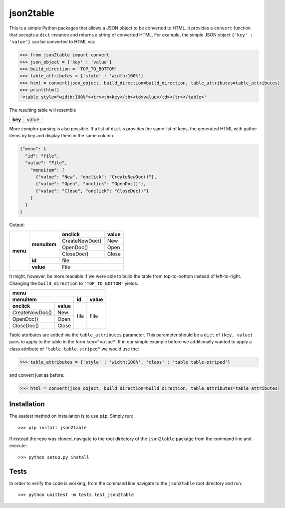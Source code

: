 json2table
==========

|Build Status| |Coverage Status|

.. |Build Status| image:: https://travis-ci.org/latture/json2table.svg?branch=master
   :target: https://travis-ci.org/latture/json2table
.. |Coverage Status| image:: https://coveralls.io/repos/github/latture/json2table/badge.svg?branch=master
   :target: https://coveralls.io/github/latture/json2table?branch=master

This is a simple Python packages that allows a JSON object to be
converted to HTML. it provides a ``convert`` function that accepts a
``dict`` instance and returns a string of converted HTML. For example,
the simple JSON object ``{'key' : 'value'}`` can be converted to HTML
via:

.. code:: python

    >>> from json2table import convert
    >>> json_object = {'key' : 'value'}
    >>> build_direction = 'TOP_TO_BOTTOM'
    >>> table_attributes = {'style' : 'width:100%'}
    >>> html = convert(json_object, build_direction=build_direction, table_attributes=table_attributes)
    >>> print(html)
    '<table style="width:100%"><tr><th>key</th><td>value</td></tr></table>'

The resulting table will resemble

+---------+-------+
| **key** | value |
+---------+-------+

More complex parsing is also possible. If a list of ``dict``'s provides
the same list of keys, the generated HTML with gather items by key and
display them in the same column.

.. code:: json

    {"menu": {
      "id": "file",
      "value": "File",
        "menuitem": [
          {"value": "New", "onclick": "CreateNewDoc()"},
          {"value": "Open", "onclick": "OpenDoc()"},
          {"value": "Close", "onclick": "CloseDoc()"}
        ]
      }
    }

Output:

+----------+--------------+----------------+-----------+
| **menu** | **menuitem** | **onclick**    | **value** |
+          +              +----------------+-----------+
|          |              | CreateNewDoc() | New       |
+          +              +----------------+-----------+
|          |              | OpenDoc()      | Open      |
+          +              +----------------+-----------+
|          |              | CloseDoc()     | Close     |
+          +--------------+----------------+-----------+
|          | **id**       | file                       |
+          +--------------+----------------+-----------+
|          | **value**    | File                       |
+----------+--------------+----------------+-----------+

It might, however, be more readable if we were able to build the table
from top-to-bottom instead of left-to-right. Changing the
``build_direction`` to ``'TOP_TO_BOTTOM'`` yields:

+----------------+-----------+-------+-----------+
| **menu**                                       |
+----------------+-----------+-------+-----------+
| **menuitem**               | **id**| **value** |
+----------------+-----------+-------+-----------+
| **onclick**    | **value** |  file |   File    |
+----------------+-----------+       +           +
| CreateNewDoc() | New       |       |           | 
+----------------+-----------+       +           +
| OpenDoc()      | Open      |       |           |
+----------------+-----------+       +           +
| CloseDoc()     | Close     |       |           |
+----------------+-----------+-------+-----------+

Table attributes are added via the ``table_attributes`` parameter. This
parameter should be a ``dict`` of ``(key, value)`` pairs to apply to the
table in the form ``key="value"``. If in our simple example before we
additionally wanted to apply a class attribute of
``"table table-striped"`` we would use the:

.. code:: python

    >>> table_attributes = {'style' : 'width:100%', 'class' : 'table table-striped'}

and convert just as before:

.. code:: python

    >>> html = convert(json_object, build_direction=build_direction, table_attributes=table_attributes)

Installation
------------
The easiest method on installation is to use ``pip``. Simply run:

::

    >>> pip install json2table

If instead the repo was cloned, navigate to the root directory of the ``json2table`` package from the
command line and execute:

::

    >>> python setup.py install

Tests
-----

In order to verify the code is working, from the command line navigate
to the ``json2table`` root directory and run:

::

    >>> python unittest -m tests.test_json2table
